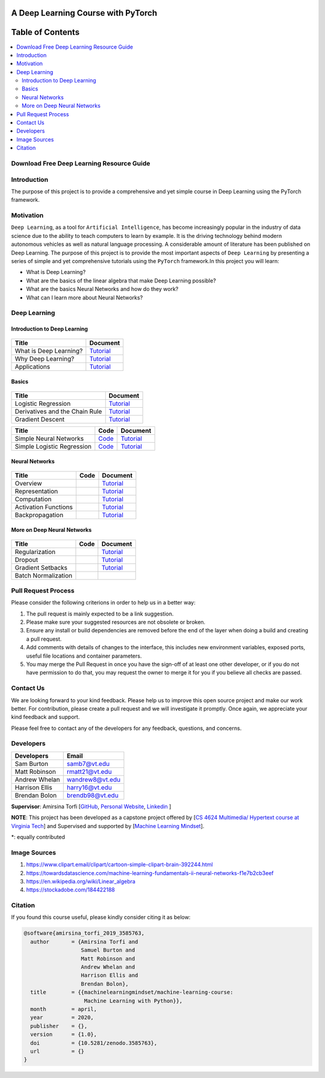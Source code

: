 

###################################################
A Deep Learning Course with PyTorch
###################################################

.. image:: https://img.shields.io/badge/contributions-welcome-brightgreen.svg?style=flat
    :target: https://github.com/pyairesearch/machine-learning-for-everybody/pulls
.. image:: https://badges.frapsoft.com/os/v2/open-source.png?v=103
    :target: https://github.com/ellerbrock/open-source-badge/
.. image:: https://img.shields.io/badge/Made%20with-Python-1f425f.svg
      :target: https://www.python.org/
.. image:: https://img.shields.io/badge/book-pdf-blue.svg
   :target: https://machinelearningmindset.com/wp-content/uploads/2019/06/machine-learning-course.pdf






##################
Table of Contents
##################
.. contents::
  :local:
  :depth: 4


================================================
Download Free Deep Learning Resource Guide
================================================

.. raw:: html

   <div align="center">

.. raw:: html

  <a href="https://www.machinelearningmindset.com/deep-learning-roadmap/" target="_blank">
    <img width="723" height="400" align="center" src="_img/deeplearningresource.png"/>
  </a>

.. raw:: html

   </div>

========================
Introduction
========================

The purpose of this project is to provide a comprehensive and yet simple course in Deep Learning using the PyTorch framework.

.. You can access to the full documentation with the following links: |Book| |Documentation|

.. .. |Book| image:: https://img.shields.io/badge/book-pdf-blue.svg
   :target: https://machinelearningmindset.com/wp-content/uploads/2019/06/machine-learning-course.pdf
.. .. |Documentation| image:: https://img.shields.io/badge/official-documentation-green.svg
   :target: https://machine-learning-course.readthedocs.io/en/latest/

============
Motivation
============

``Deep Learning``, as a tool for ``Artificial Intelligence``, has become increasingly popular in the industry of data science due to the ability to teach computers to learn by example. It is the driving technology behind modern autonomous vehicles as well as natural language processing. A considerable amount of literature has been published on Deep Learning.
The purpose of this project is to provide the most important aspects of ``Deep Learning`` by presenting a
series of simple and yet comprehensive tutorials using the ``PyTorch`` framework.In this project you will learn:

* What is Deep Learning?
* What are the basics of the linear algebra that make Deep Learning possible?
* What are the basics Neural Networks and how do they work?
* What can I learn more about Neural Networks?



=============
Deep Learning
=============

------------------------------------------------------------
Introduction to Deep Learning
------------------------------------------------------------

.. figure:: _img/brain1.png

.. _what: What.rst
.. _why: Why.rst
.. _applications: Applications.rst

.. _dtdoc: docs/source/content/supervised/decisiontrees.rst
.. _dtcode: code/supervised/DecisionTree/decisiontrees.py


+--------------------------------------------------------------------+-------------------------------+
| Title                                                              |    Document                   |
+====================================================================+===============================+
| What is Deep Learning?                                             | `Tutorial <what_>`_           |
+--------------------------------------------------------------------+-------------------------------+
| Why Deep Learning?                                                 | `Tutorial <why_>`_            |
+--------------------------------------------------------------------+-------------------------------+
| Applications                                                       | `Tutorial <applications_>`_   |
+--------------------------------------------------------------------+-------------------------------+


------------------------------------------------------------
Basics
------------------------------------------------------------

.. figure:: _img/linear.png
.. _LogReg: LogisticRegression.rst
.. _GradDec: gradientDescent.rst
.. _Dev: DerivativesAndChainRule.rst

.. _architecture: NeuralNetworksArchitecture.rst
.. _architecturecode: simpleneuralnetwork.py

.. _regression: SimpleLogisticRegression.rst
.. _regressioncode: logisticregression.py


+--------------------------------------------------------------------+-------------------------------+
| Title                                                              |    Document                   |
+====================================================================+===============================+
| Logistic Regression                                                |  `Tutorial <LogReg_>`_        |
+--------------------------------------------------------------------+-------------------------------+
| Derivatives and the Chain Rule                                     |  `Tutorial <Dev_>`_           | 
+--------------------------------------------------------------------+-------------------------------+
| Gradient Descent                                                   |  `Tutorial <GradDec_>`_       |
+--------------------------------------------------------------------+-------------------------------+

+--------------------------------------------------------------------+-------------------------------+--------------------------------+
| Title                                                              |    Code                       |    Document                    |
+====================================================================+===============================+================================+
| Simple Neural Networks                                             | `Code <architecturecode_>`_   | `Tutorial <architecture_>`_    |
+--------------------------------------------------------------------+-------------------------------+--------------------------------+
| Simple Logistic Regression                                         | `Code <regressioncode_>`_     | `Tutorial <regression_>`_      | 
+--------------------------------------------------------------------+-------------------------------+--------------------------------+

------------------------------------------------------------
Neural Networks
------------------------------------------------------------

.. figure:: _img/neuralnetwork.jpeg

.. _over: overview.rst
.. _comp: computation.rst
.. _acti: activationFunctions.rst
.. _rep: representation.rst
.. _back: backpropagation.rst


+--------------------------------------------------------------------+-------------------------------+--------------------------------+
| Title                                                              |    Code                       |    Document                    |
+====================================================================+===============================+================================+
| Overview                                                           |                               |    `Tutorial <over_>`_         | 
+--------------------------------------------------------------------+-------------------------------+--------------------------------+
| Representation                                                     |                               |    `Tutorial <rep_>`_          |
+--------------------------------------------------------------------+-------------------------------+--------------------------------+
| Computation                                                        |                               |    `Tutorial <comp_>`_         |
+--------------------------------------------------------------------+-------------------------------+--------------------------------+
| Activation Functions                                               |                               |    `Tutorial <acti_>`_         |
+--------------------------------------------------------------------+-------------------------------+--------------------------------+
| Backpropagation                                                    |                               |    `Tutorial <back_>`_         |
+--------------------------------------------------------------------+-------------------------------+--------------------------------+

------------------------------------------------------------
More on Deep Neural Networks
------------------------------------------------------------

.. figure:: _img/brain.jpg

.. _reg: regularization.rst
.. _drop: dropout.rst
.. _gradSet: gradientSetbacks.rst


+--------------------------------------------------------------------+-------------------------------+---------------------------+
| Title                                                              |    Code                       |    Document               |
+====================================================================+===============================+===========================+
| Regularization                                                     |                               |     `Tutorial <reg_>`_    |
+--------------------------------------------------------------------+-------------------------------+---------------------------+
| Dropout                                                            |                               |     `Tutorial <drop_>`_   |
+--------------------------------------------------------------------+-------------------------------+---------------------------+
| Gradient Setbacks                                                  |                               |  `Tutorial <gradSet_>`_   |
+--------------------------------------------------------------------+-------------------------------+---------------------------+
| Batch Normalization                                                |                               |                           |
+--------------------------------------------------------------------+-------------------------------+---------------------------+



========================
Pull Request Process
========================

Please consider the following criterions in order to help us in a better way:

1. The pull request is mainly expected to be a link suggestion.
2. Please make sure your suggested resources are not obsolete or broken.
3. Ensure any install or build dependencies are removed before the end of the layer when doing a
   build and creating a pull request.
4. Add comments with details of changes to the interface, this includes new environment
   variables, exposed ports, useful file locations and container parameters.
5. You may merge the Pull Request in once you have the sign-off of at least one other developer, or if you
   do not have permission to do that, you may request the owner to merge it for you if you believe all checks are passed.

========================
Contact Us
========================

We are looking forward to your kind feedback. Please help us to improve this open source project and make our work better.
For contribution, please create a pull request and we will investigate it promptly. Once again, we appreciate
your kind feedback and support.

Please feel free to contact any of the developers for any feedback, questions, and concerns.

========================
Developers
========================
+-------------------+---------------------+
| Developers        | Email               |
+===================+=====================+
| Sam Burton        | samb7@vt.edu        |
+-------------------+---------------------+
| Matt Robinson     | rmatt21@vt.edu      | 
+-------------------+---------------------+
| Andrew Whelan     | wandrew8@vt.edu     |
+-------------------+---------------------+
| Harrison Ellis    | harry16@vt.edu      |
+-------------------+---------------------+
| Brendan Bolon     | brendb98@vt.edu     |
+-------------------+---------------------+

**Supervisor**: Amirsina Torfi [`GitHub
<https://github.com/astorfi>`_, `Personal Website
<https://astorfi.github.io/>`_, `Linkedin
<https://www.linkedin.com/in/amirsinatorfi/>`_ ]

**NOTE**: This project has been developed as a capstone project offered by [`CS 4624 Multimedia/ Hypertext course at Virginia Tech <https://vtechworks.lib.vt.edu/handle/10919/90655>`_] and
Supervised and supported by [`Machine Learning Mindset <https://machinelearningmindset.com/>`_].

\*: equally contributed

========================
Image Sources
========================
1. https://www.clipart.email/clipart/cartoon-simple-clipart-brain-392244.html
2. https://towardsdatascience.com/machine-learning-fundamentals-ii-neural-networks-f1e7b2cb3eef
3. https://en.wikipedia.org/wiki/Linear_algebra
4. https://stockadobe.com/184422188


======================
Citation
======================

If you found this course useful, please kindly consider citing it as below:

.. code:: shell

    @software{amirsina_torfi_2019_3585763,
      author       = {Amirsina Torfi and
                      Samuel Burton and
                      Matt Robinson and
                      Andrew Whelan and
                      Harrison Ellis and
                      Brendan Bolon},
      title        = {{machinelearningmindset/machine-learning-course: 
                       Machine Learning with Python}},
      month        = april,
      year         = 2020,
      publisher    = {},
      version      = {1.0},
      doi          = {10.5281/zenodo.3585763},
      url          = {}
    }
